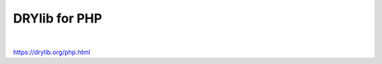 **************
DRYlib for PHP
**************

.. image:: https://img.shields.io/badge/license-Public%20Domain-blue.svg
   :alt: Project license
   :target: https://unlicense.org

.. image:: https://img.shields.io/travis/dryproject/drylib.php/master.svg
   :alt: Travis CI build status
   :target: https://travis-ci.org/dryproject/drylib.php

.. image:: https://img.shields.io/packagist/v/dryproject/drylib.svg
   :alt: Packagist package version
   :target: https://packagist.org/packages/dryproject/drylib

|

https://drylib.org/php.html

